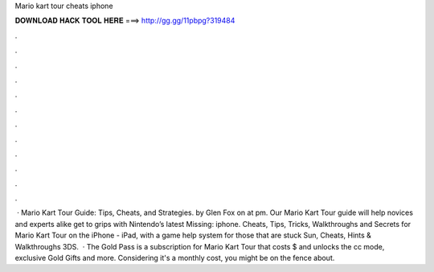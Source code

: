 Mario kart tour cheats iphone

𝐃𝐎𝐖𝐍𝐋𝐎𝐀𝐃 𝐇𝐀𝐂𝐊 𝐓𝐎𝐎𝐋 𝐇𝐄𝐑𝐄 ===> http://gg.gg/11pbpg?319484

.

.

.

.

.

.

.

.

.

.

.

.

 · Mario Kart Tour Guide: Tips, Cheats, and Strategies. by Glen Fox on at pm. Our Mario Kart Tour guide will help novices and experts alike get to grips with Nintendo’s latest Missing: iphone. Cheats, Tips, Tricks, Walkthroughs and Secrets for Mario Kart Tour on the iPhone - iPad, with a game help system for those that are stuck Sun, Cheats, Hints & Walkthroughs 3DS.  · The Gold Pass is a subscription for Mario Kart Tour that costs $ and unlocks the cc mode, exclusive Gold Gifts and more. Considering it's a monthly cost, you might be on the fence about.